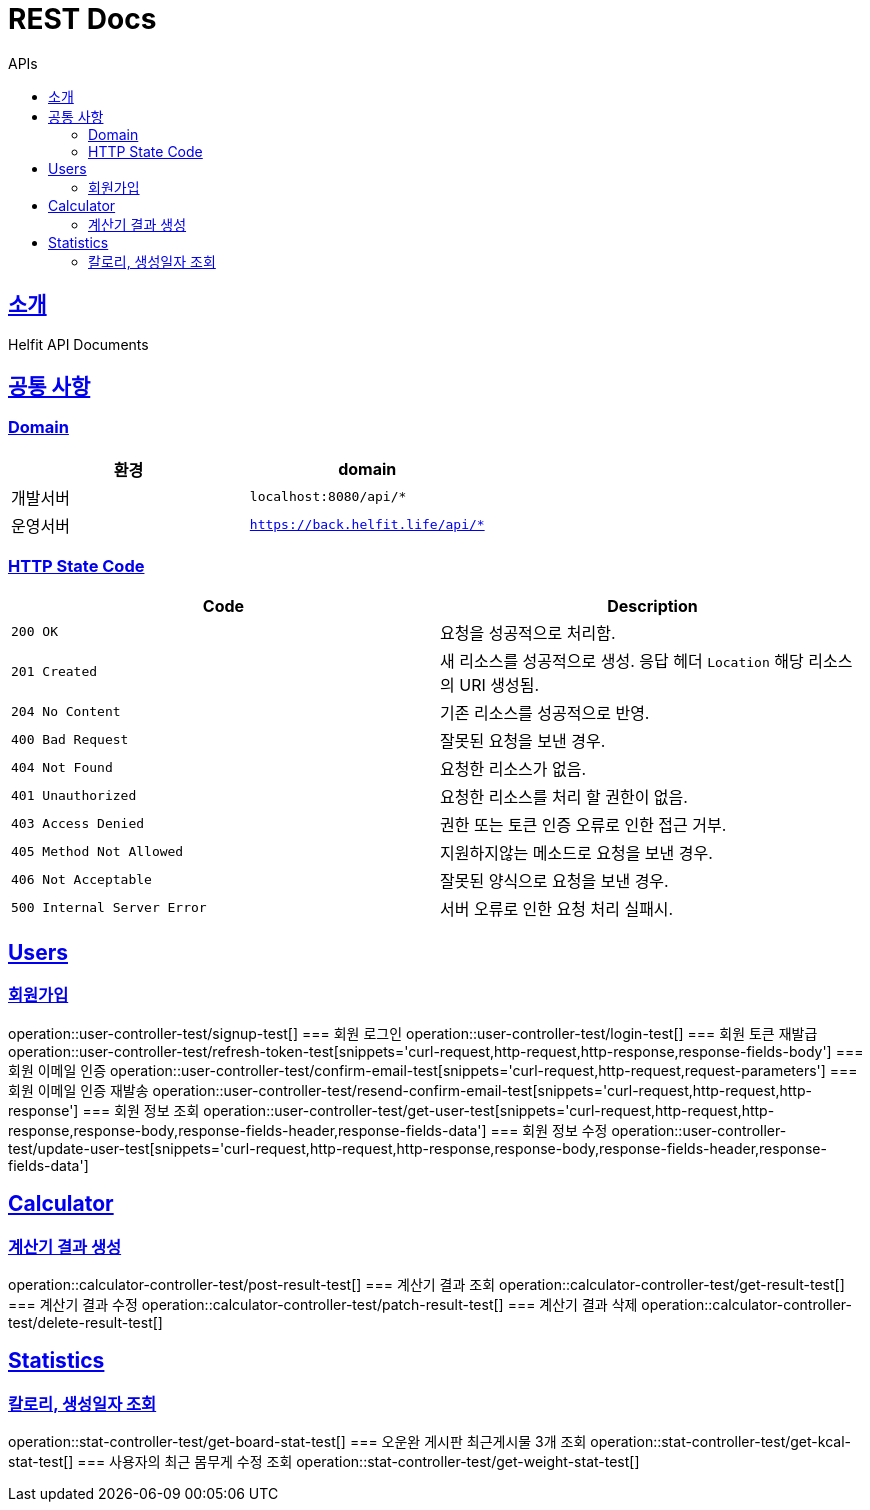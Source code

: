 = REST Docs
:toc: left
:toclevels: 2
:toc-title: APIs
:doctype: book
:icons: font
:docinfo: shared-head
:sectlinks:
:source-highlighter: highlightjs

[[introduction]]
== 소개
Helfit API Documents

[[common]]
== 공통 사항

=== Domain

|===
| 환경 | domain

| 개발서버
| `localhost:8080/api/*`

| 운영서버
| `https://back.helfit.life/api/*`
|===

=== HTTP State Code

|===
| Code | Description

| `200 OK`
| 요청을 성공적으로 처리함.

| `201 Created`
| 새 리소스를 성공적으로 생성.
응답 헤더 `Location` 해당 리소스의 URI 생성됨.

| `204 No Content`
| 기존 리소스를 성공적으로 반영.

| `400 Bad Request`
| 잘못된 요청을 보낸 경우.

| `404 Not Found`
| 요청한 리소스가 없음.

| `401 Unauthorized`
| 요청한 리소스를 처리 할 권한이 없음.

| `403 Access Denied`
| 권한 또는 토큰 인증 오류로 인한 접근 거부.

| `405 Method Not Allowed`
| 지원하지않는 메소드로 요청을 보낸 경우.

| `406 Not Acceptable`
| 잘못된 양식으로 요청을 보낸 경우.

|`500 Internal Server Error`
| 서버 오류로 인한 요청 처리 실패시.
|===

[[APIs]]

== Users
=== 회원가입
operation::user-controller-test/signup-test[]
=== 회원 로그인
operation::user-controller-test/login-test[]
=== 회원 토큰 재발급
operation::user-controller-test/refresh-token-test[snippets='curl-request,http-request,http-response,response-fields-body']
=== 회원 이메일 인증
operation::user-controller-test/confirm-email-test[snippets='curl-request,http-request,request-parameters']
=== 회원 이메일 인증 재발송
operation::user-controller-test/resend-confirm-email-test[snippets='curl-request,http-request,http-response']
=== 회원 정보 조회
operation::user-controller-test/get-user-test[snippets='curl-request,http-request,http-response,response-body,response-fields-header,response-fields-data']
=== 회원 정보 수정
operation::user-controller-test/update-user-test[snippets='curl-request,http-request,http-response,response-body,response-fields-header,response-fields-data']

== Calculator
=== 계산기 결과 생성
operation::calculator-controller-test/post-result-test[]
=== 계산기 결과 조회
operation::calculator-controller-test/get-result-test[]
=== 계산기 결과 수정
operation::calculator-controller-test/patch-result-test[]
=== 계산기 결과 삭제
operation::calculator-controller-test/delete-result-test[]

== Statistics
=== 칼로리, 생성일자 조회
operation::stat-controller-test/get-board-stat-test[]
=== 오운완 게시판 최근게시물 3개 조회
operation::stat-controller-test/get-kcal-stat-test[]
=== 사용자의 최근 몸무게 수정 조회
operation::stat-controller-test/get-weight-stat-test[]


